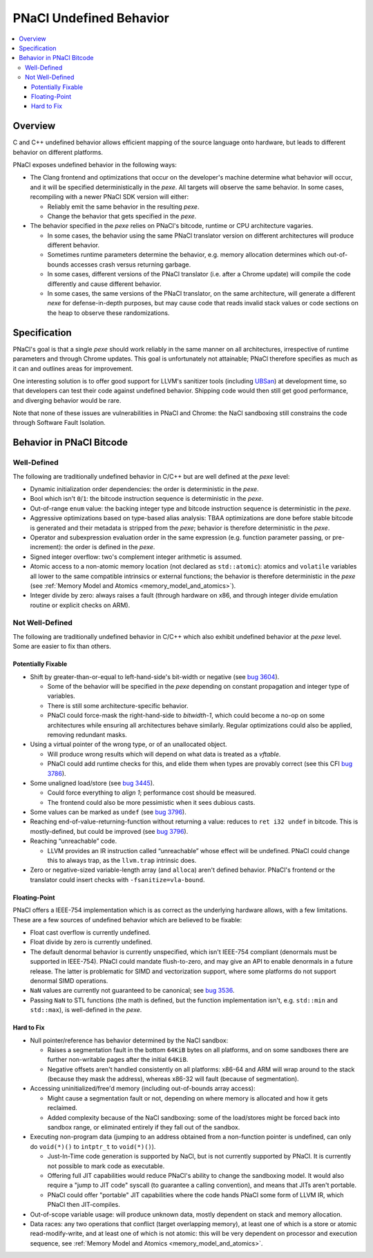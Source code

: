 ========================
PNaCl Undefined Behavior
========================

.. contents::
   :local:
   :backlinks: none
   :depth: 3

.. _undefined_behavior:

Overview
========

C and C++ undefined behavior allows efficient mapping of the source
language onto hardware, but leads to different behavior on different
platforms.

PNaCl exposes undefined behavior in the following ways:

* The Clang frontend and optimizations that occur on the developer's
  machine determine what behavior will occur, and it will be specified
  deterministically in the *pexe*. All targets will observe the same
  behavior. In some cases, recompiling with a newer PNaCl SDK version
  will either:

  * Reliably emit the same behavior in the resulting *pexe*.
  * Change the behavior that gets specified in the *pexe*.

* The behavior specified in the *pexe* relies on PNaCl's bitcode,
  runtime or CPU architecture vagaries.

  * In some cases, the behavior using the same PNaCl translator version
    on different architectures will produce different behavior.
  * Sometimes runtime parameters determine the behavior, e.g. memory
    allocation determines which out-of-bounds accesses crash versus
    returning garbage.
  * In some cases, different versions of the PNaCl translator
    (i.e. after a Chrome update) will compile the code differently and
    cause different behavior.
  * In some cases, the same versions of the PNaCl translator, on the
    same architecture, will generate a different *nexe* for
    defense-in-depth purposes, but may cause code that reads invalid
    stack values or code sections on the heap to observe these
    randomizations.

Specification
=============

PNaCl's goal is that a single *pexe* should work reliably in the same
manner on all architectures, irrespective of runtime parameters and
through Chrome updates. This goal is unfortunately not attainable; PNaCl
therefore specifies as much as it can and outlines areas for
improvement.

One interesting solution is to offer good support for LLVM's sanitizer
tools (including `UBSan
<http://clang.llvm.org/docs/UsersManual.html#controlling-code-generation>`_)
at development time, so that developers can test their code against
undefined behavior. Shipping code would then still get good performance,
and diverging behavior would be rare.

Note that none of these issues are vulnerabilities in PNaCl and Chrome:
the NaCl sandboxing still constrains the code through Software Fault
Isolation.

Behavior in PNaCl Bitcode
=========================

Well-Defined
------------

The following are traditionally undefined behavior in C/C++ but are well
defined at the *pexe* level:

* Dynamic initialization order dependencies: the order is deterministic
  in the *pexe*.
* Bool which isn't ``0``/``1``: the bitcode instruction sequence is
  deterministic in the *pexe*.
* Out-of-range ``enum`` value: the backing integer type and bitcode
  instruction sequence is deterministic in the *pexe*.
* Aggressive optimizations based on type-based alias analysis: TBAA
  optimizations are done before stable bitcode is generated and their
  metadata is stripped from the *pexe*; behavior is therefore
  deterministic in the *pexe*.
* Operator and subexpression evaluation order in the same expression
  (e.g. function parameter passing, or pre-increment): the order is
  defined in the *pexe*.
* Signed integer overflow: two's complement integer arithmetic is
  assumed.
* Atomic access to a non-atomic memory location (not declared as
  ``std::atomic``): atomics and ``volatile`` variables all lower to the
  same compatible intrinsics or external functions; the behavior is
  therefore deterministic in the *pexe* (see :ref:`Memory Model and
  Atomics <memory_model_and_atomics>`).
* Integer divide by zero: always raises a fault (through hardware on
  x86, and through integer divide emulation routine or explicit checks
  on ARM).

Not Well-Defined
----------------

The following are traditionally undefined behavior in C/C++ which also
exhibit undefined behavior at the *pexe* level. Some are easier to fix
than others.

Potentially Fixable
^^^^^^^^^^^^^^^^^^^

* Shift by greater-than-or-equal to left-hand-side's bit-width or
  negative (see `bug 3604
  <https://code.google.com/p/nativeclient/issues/detail?id=3604>`_).

  * Some of the behavior will be specified in the *pexe* depending on
    constant propagation and integer type of variables.
  * There is still some architecture-specific behavior.
  * PNaCl could force-mask the right-hand-side to `bitwidth-1`, which
    could become a no-op on some architectures while ensuring all
    architectures behave similarly. Regular optimizations could also be
    applied, removing redundant masks.

* Using a virtual pointer of the wrong type, or of an unallocated
  object.

  * Will produce wrong results which will depend on what data is treated
    as a `vftable`.
  * PNaCl could add runtime checks for this, and elide them when types
    are provably correct (see this CFI `bug 3786
    <https://code.google.com/p/nativeclient/issues/detail?id=3786>`_).

* Some unaligned load/store (see `bug 3445
  <https://code.google.com/p/nativeclient/issues/detail?id=3445>`_).

  * Could force everything to `align 1`; performance cost should be
    measured.
  * The frontend could also be more pessimistic when it sees dubious
    casts.

* Some values can be marked as ``undef`` (see `bug 3796
  <https://code.google.com/p/nativeclient/issues/detail?id=3796>`_).

* Reaching end-of-value-returning-function without returning a value:
  reduces to ``ret i32 undef`` in bitcode. This is mostly-defined, but
  could be improved (see `bug 3796
  <https://code.google.com/p/nativeclient/issues/detail?id=3796>`_).

* Reaching “unreachable” code.

  * LLVM provides an IR instruction called “unreachable” whose effect
    will be undefined.  PNaCl could change this to always trap, as the
    ``llvm.trap`` intrinsic does.

* Zero or negative-sized variable-length array (and ``alloca``) aren't
  defined behavior. PNaCl's frontend or the translator could insert
  checks with ``-fsanitize=vla-bound``.

.. _undefined_behavior_fp:

Floating-Point
^^^^^^^^^^^^^^

PNaCl offers a IEEE-754 implementation which is as correct as the
underlying hardware allows, with a few limitations. These are a few
sources of undefined behavior which are believed to be fixable:

* Float cast overflow is currently undefined.
* Float divide by zero is currently undefined.
* The default denormal behavior is currently unspecified, which isn't
  IEEE-754 compliant (denormals must be supported in IEEE-754). PNaCl
  could mandate flush-to-zero, and may give an API to enable denormals
  in a future release. The latter is problematic for SIMD and
  vectorization support, where some platforms do not support denormal
  SIMD operations.
* ``NaN`` values are currently not guaranteed to be canonical; see `bug
  3536 <https://code.google.com/p/nativeclient/issues/detail?id=3536>`_.
* Passing ``NaN`` to STL functions (the math is defined, but the
  function implementation isn't, e.g. ``std::min`` and ``std::max``), is
  well-defined in the *pexe*.

Hard to Fix
^^^^^^^^^^^

* Null pointer/reference has behavior determined by the NaCl sandbox:

  * Raises a segmentation fault in the bottom ``64KiB`` bytes on all
    platforms, and on some sandboxes there are further non-writable
    pages after the initial ``64KiB``.
  * Negative offsets aren't handled consistently on all platforms:
    x86-64 and ARM will wrap around to the stack (because they mask the
    address), whereas x86-32 will fault (because of segmentation).

* Accessing uninitialized/free'd memory (including out-of-bounds array
  access):

  * Might cause a segmentation fault or not, depending on where memory
    is allocated and how it gets reclaimed.
  * Added complexity because of the NaCl sandboxing: some of the
    load/stores might be forced back into sandbox range, or eliminated
    entirely if they fall out of the sandbox.

* Executing non-program data (jumping to an address obtained from a
  non-function pointer is undefined, can only do ``void(*)()`` to
  ``intptr_t`` to ``void(*)()``).

  * Just-In-Time code generation is supported by NaCl, but is not
    currently supported by PNaCl. It is currently not possible to mark
    code as executable.
  * Offering full JIT capabilities would reduce PNaCl's ability to
    change the sandboxing model. It would also require a "jump to JIT
    code" syscall (to guarantee a calling convention), and means that
    JITs aren't portable.
  * PNaCl could offer "portable" JIT capabilities where the code hands
    PNaCl some form of LLVM IR, which PNaCl then JIT-compiles.

* Out-of-scope variable usage: will produce unknown data, mostly
  dependent on stack and memory allocation.
* Data races: any two operations that conflict (target overlapping
  memory), at least one of which is a store or atomic read-modify-write,
  and at least one of which is not atomic: this will be very dependent
  on processor and execution sequence, see :ref:`Memory Model and
  Atomics <memory_model_and_atomics>`.
